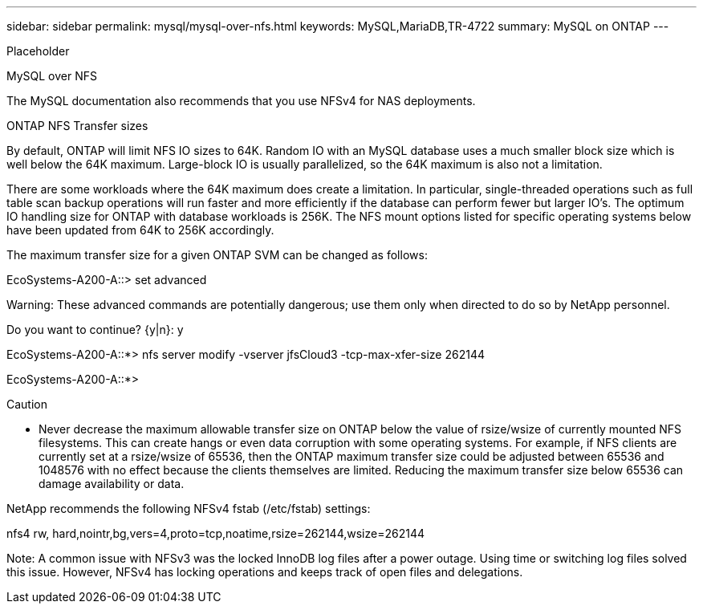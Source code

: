 ---
sidebar: sidebar
permalink: mysql/mysql-over-nfs.html
keywords: MySQL,MariaDB,TR-4722
summary: MySQL on ONTAP
---


[.lead]

Placeholder



MySQL over NFS

The MySQL documentation also recommends that you use NFSv4 for NAS deployments. 

ONTAP NFS Transfer sizes 

By default, ONTAP will limit NFS IO sizes to 64K. Random IO with an MySQL database uses a much smaller block size which is well below the 64K maximum. Large-block IO is usually parallelized, so the 64K maximum is also not a limitation.

There are some workloads where the 64K maximum does create a limitation. In particular, single-threaded operations such as full table scan backup operations will run faster and more efficiently if the database can perform fewer but larger IO’s. The optimum IO handling size for ONTAP with database workloads is 256K. The NFS mount options listed for specific operating systems below have been updated from 64K to 256K accordingly.

The maximum transfer size for a given ONTAP SVM can be changed as follows:

EcoSystems-A200-A::> set advanced



Warning: These advanced commands are potentially dangerous; use them only when directed to do so by NetApp personnel.

Do you want to continue? {y|n}: y



EcoSystems-A200-A::*> nfs server modify -vserver jfsCloud3 -tcp-max-xfer-size 262144



EcoSystems-A200-A::*>



Caution



* Never decrease the maximum allowable transfer size on ONTAP below the value of rsize/wsize of currently mounted NFS filesystems. This can create hangs or even data corruption with some operating systems. For example, if NFS clients are currently set at a rsize/wsize of 65536, then the ONTAP maximum transfer size could be adjusted between 65536 and 1048576 with no effect because the clients themselves are limited. Reducing the maximum transfer size below 65536 can damage availability or data.

NetApp recommends the following NFSv4 fstab (/etc/fstab) settings:

nfs4 rw, hard,nointr,bg,vers=4,proto=tcp,noatime,rsize=262144,wsize=262144



Note:  A common issue with NFSv3 was the locked InnoDB log files after a power outage. Using time or switching log files solved this issue. However, NFSv4 has locking operations and keeps track of open files and delegations. 
